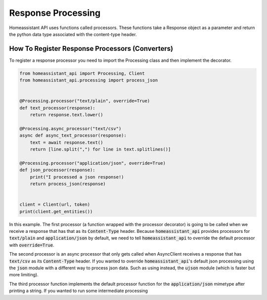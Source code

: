 Response Processing
**********************
Homeassistant API uses functions called processors.
These functions take a Response object as a parameter and return the python data type associated with the content-type header.

How To Register Response Processors (Converters)
==================================================

To register a response processor you need to import the Processing class and then implement the decorator.


.. code-block:: python

    from homeassistant_api import Processing, Client
    from homeassistant_api.processing import process_json


    @Processing.processor("text/plain", override=True)
    def text_processor(response):
        return response.text.lower()

    @Processing.async_processor("text/csv")
    async def async_text_processor(response):
        text = await response.text()
        return [line.split(",") for line in text.splitlines()]

    @Processing.processor("application/json", override=True)
    def json_processor(response):
        print("I processed a json response!)
        return process_json(response)


    client = Client(url, token)
    print(client.get_entities())

In this example. 
The first processor (a function wrapped with the processor decorator) is going to be called when we receive a response that has that as its :code:`Content-Type` header.
Because :code:`homeassistant_api` provides processors for :code:`text/plain` and :code:`application/json` by default,
we need to tell :code:`homeassistant_api` to override the default processor with :code:`override=True`.

The second processor is an async processor that only gets called when AsyncClient receives a response that has :code:`text/csv` as its :code:`Content-Type` header.
If you wanted to override :code:`homeassistant_api`'s default json processing using the :code:`json` module with a different way to process json data.
Such as using instead, the :code:`ujson` module (which is faster but more limiting).

The third processor function implements the default processor function for the :code:`application/json` mimetype after printing a string.
If you wanted to run some intermediate processing 